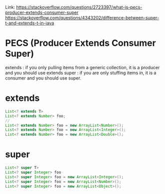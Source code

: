 #+STARTUP: SHOWALL

Link: https://stackoverflow.com/questions/2723397/what-is-pecs-producer-extends-consumer-super
      https://stackoverflow.com/questions/4343202/difference-between-super-t-and-extends-t-in-java

* PECS (Producer Extends Consumer Super)

  extends : if you only pulling items from a generic collection, it is a producer and you should use extends
  super   : if you are only stuffing items in, it is a consumer and you should use super.



* extends
  #+BEGIN_SRC java
  List<? extends T>
  List<? extends Number> foo;
  //
  List<? extends Number> foo = new ArrayList<Number>();
  List<? extends Number> foo = new ArrayList<Integer>();
  List<? extends Number> foo = new ArrayList<Double>();
  
  #+END_SRC

* super

  #+BEGIN_SRC java
  List<? super T>
  List<? super Integer> foo
  List<? super Integer> foo = new ArrayList<Integer>();
  List<? super Integer> foo = new ArrayList<Number>();
  List<? super Integer> foo = new ArrayList<Object>();
  #+END_SRC
